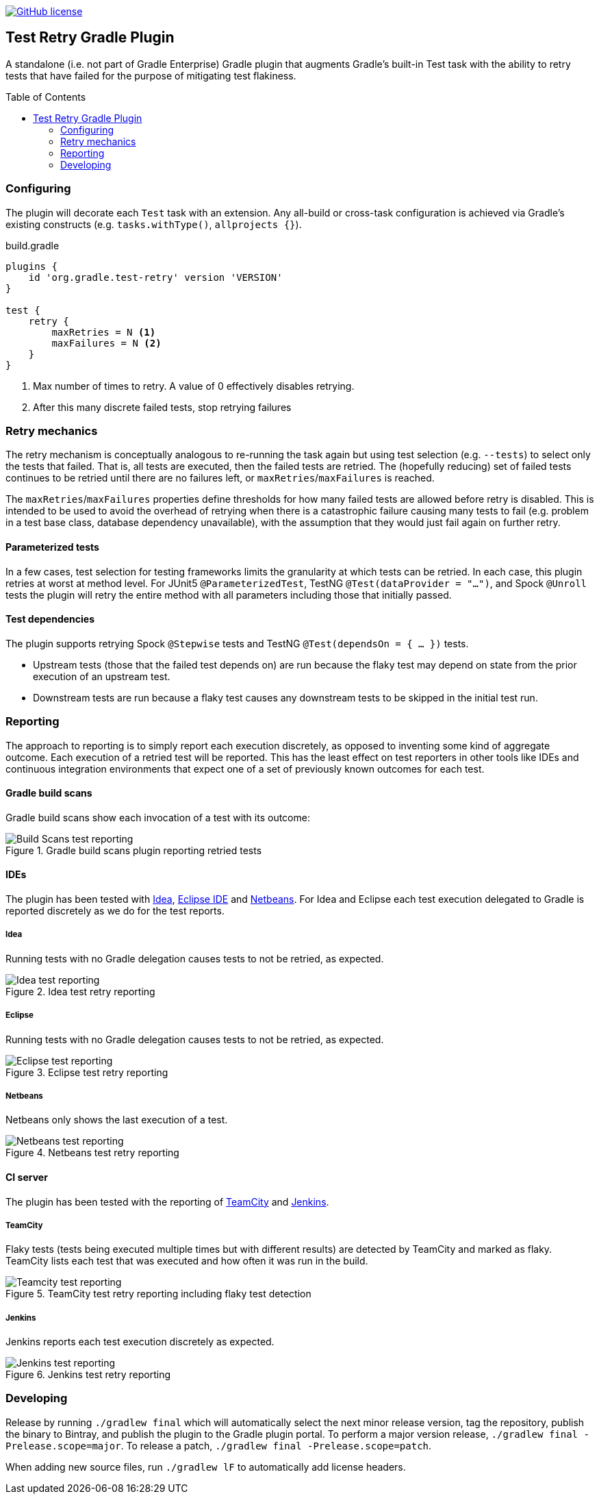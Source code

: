 :toc:
:toc-placement!:

image:https://img.shields.io/github/license/micrometer-metrics/micrometer["GitHub license",link="https://github.com/gradle/test-retry-gradle-plugin/blob/master/LICENSE"]

:imagesdir: docs/images

== Test Retry Gradle Plugin

A standalone (i.e. not part of Gradle Enterprise) Gradle plugin that augments Gradle’s built-in Test task with the ability to retry tests that have failed for the purpose of mitigating test flakiness.

toc::[]

=== Configuring

The plugin will decorate each `Test` task with an extension. Any all-build or cross-task configuration is achieved via Gradle’s existing constructs (e.g. `tasks.withType()`, `allprojects {}`).

.build.gradle
[source,groovy]
----
plugins {
    id 'org.gradle.test-retry' version 'VERSION'
}

test {
    retry {
        maxRetries = N <1>
        maxFailures = N <2>
    }
}
----
<1> Max number of times to retry. A value of 0 effectively disables retrying.
<2> After this many discrete failed tests, stop retrying failures

=== Retry mechanics

The retry mechanism is conceptually analogous to re-running the task again but using test selection (e.g. `--tests`) to select only the tests that failed. That is, all tests are executed, then the failed tests are retried. The (hopefully reducing) set of failed tests continues to be retried until there are no failures left, or `maxRetries`/`maxFailures` is reached.

The `maxRetries`/`maxFailures` properties define thresholds for how many failed tests are allowed before retry is disabled. This is intended to be used to avoid the overhead of retrying when there is a catastrophic failure causing many tests to fail (e.g. problem in a test base class, database dependency unavailable), with the assumption that they would just fail again on further retry.

==== Parameterized tests

In a few cases, test selection for testing frameworks limits the granularity at which tests can be retried. In each case, this plugin retries at worst at method level. For JUnit5 `@ParameterizedTest`, TestNG `@Test(dataProvider = "...")`, and Spock `@Unroll` tests the plugin will retry the entire method with all parameters including those that initially passed.

==== Test dependencies

The plugin supports retrying Spock `@Stepwise` tests and TestNG `@Test(dependsOn = { … })` tests.

* Upstream tests (those that the failed test depends on) are run because the flaky test may depend on state from the prior execution of an upstream test.
* Downstream tests are run because a flaky test causes any downstream tests to be skipped in the initial test run.

=== Reporting

The approach to reporting is to simply report each execution discretely, as opposed to inventing some kind of aggregate outcome. Each execution of a retried test will be reported. This has the least effect on test reporters in other tools like IDEs and continuous integration environments that expect one of a set of previously known outcomes for each test.


==== Gradle build scans

Gradle build scans show each invocation of a test with its outcome:

image::build-scans-test-retry-reporting.png[Build Scans test reporting, align="center", title=Gradle build scans plugin reporting retried tests]

==== IDEs

The plugin has been tested with link:url[Idea, https://www.jetbrains.com/idea], link:url[Eclipse IDE, https://www.eclipse.org] and link:url[Netbeans, https://www.netbeans.org]. For Idea and Eclipse each test execution delegated to Gradle is reported discretely as we do for the test reports.

===== Idea

Running tests with no Gradle delegation causes tests to not be retried, as expected.

image::idea-test-retry-reporting.png[Idea test reporting, align="center", title=Idea test retry reporting]

===== Eclipse

Running tests with no Gradle delegation causes tests to not be retried, as expected.

image::eclipse-test-retry-reporting.png[Eclipse test reporting, align="center", title=Eclipse test retry reporting]


===== Netbeans
Netbeans only shows the last execution of a test.

image::netbeans-test-retry-reporting.png[Netbeans test reporting, align="center", title=Netbeans test retry reporting]

==== CI server

The plugin has been tested with the reporting of link:url[TeamCity, https://www.jetbrains.com/teamcity] and link:url[Jenkins, https://www.jenkins.io].

===== TeamCity
Flaky tests (tests being executed multiple times but with different results) are detected by TeamCity and marked as flaky.
TeamCity lists each test that was executed and how often it was run in the build.

image::teamcity-test-retry-reporting.png[Teamcity test reporting, align="center", title=TeamCity test retry reporting including flaky test detection]

===== Jenkins

Jenkins reports each test execution discretely as expected.

image::jenkins-test-retry-reporting.png[Jenkins test reporting, align="center", title=Jenkins test retry reporting]

=== Developing

Release by running `./gradlew final` which will automatically select the next minor release version, tag the repository, publish the binary to Bintray, and publish the plugin to the Gradle plugin portal. To perform a major version release, `./gradlew final -Prelease.scope=major`. To release a patch, `./gradlew final -Prelease.scope=patch`.

When adding new source files, run `./gradlew lF` to automatically add license headers.

